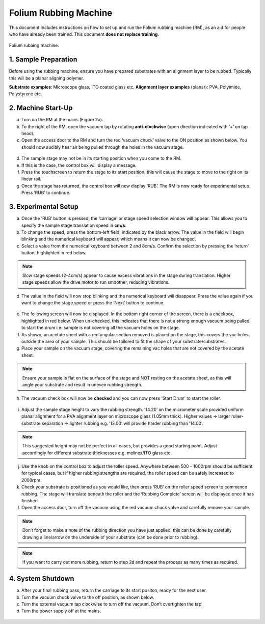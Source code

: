 Folium Rubbing Machine
======================

This document includes instructions on how to set up and run the Folium rubbing machine (RM), as an aid for people who have already been trained. This document **does not replace training**.

.. figure:: _static/folium/rubbing_machine.png
    :align: center
   
    Folium rubbing machine.

1. Sample Preparation
---------------------

Before using the rubbing machine, ensure you have prepared substrates with an alignment layer to be rubbed. Typically this will be a planar aligning polymer.

**Substrate examples**: Microscope glass, ITO coated glass etc.
**Alignment layer examples** (planar): PVA, Polyimide, Polystyrene etc.

2. Machine Start-Up
------------------

a. Turn on the RM at the mains (Figure 2a).
b. To the right of the RM, open the vacuum tap by rotating **anti-clockwise** (open direction indicated with ‘+’ on tap head).
c. Open the access door to the RM and turn the red ‘vacuum chuck’ valve to the ON position as shown below. You should now audibly hear air being pulled through the holes in the vacuum stage.

.. figure:: _static/folium/vac_chuck.png
    :align: center

d.	The sample stage may not be in its starting position when you come to the RM.
e.	If this is the case, the control box will display a message.
f.	Press the touchscreen to return the stage to its start position, this will cause the stage to move to the right on its linear rail.
g.	Once the stage has returned, the control box will now display ‘RUB’. The RM is now ready for experimental setup. Press ‘RUB’ to continue.

.. figure:: _static/folium/stage_control.png
    :align: center

3. Experimental Setup
--------------------

a.	Once the ‘RUB’ button is pressed, the ‘carriage’ or stage speed selection window will appear. This allows you to specify the sample stage translation speed in **cm/s**.
b.	To change the speed, press the bottom-left field, indicated by the black arrow. The value in the field will begin blinking and the numerical keyboard will appear, which means it can now be changed.
c.	Select a value from the numerical keyboard between 2 and 8cm/s. Confirm the selection by pressing the ‘return’ button, highlighted in red below. 

.. note:: 
    Slow stage speeds (2-4cm/s) appear to cause excess vibrations in the stage during translation. Higher stage speeds allow the drive motor to run smoother, reducing vibrations.

d.	The value in the field will now stop blinking and the numerical keyboard will disappear. Press the value again if you want to change the stage speed or press the ‘Next’ button to continue.

.. figure:: _static/folium/experimental_setup.png
    :align: center

e.	The following screen will now be displayed. In the bottom right corner of the screen, there is a checkbox, highlighted in red below. When un-checked, this indicates that there is not a strong enough vacuum being pulled to start the drum i.e. sample is not covering all the vacuum holes on the stage.
f.	As shown, an acetate sheet with a rectangular section removed is placed on the stage, this covers the vac holes outside the area of your sample. This should be tailored to fit the shape of your substrate/substrates. 
g.	Place your sample on the vacuum stage, covering the remaining vac holes that are not covered by the acetate sheet.

.. note:: 
    Ensure your sample is flat on the surface of the stage and NOT resting on the acetate sheet, as this will angle your substrate and result in uneven rubbing strength.

h.	The vacuum check box will now be **checked** and you can now press ‘Start Drum’ to start the roller.

.. figure:: _static/folium/start_drum.png
    :align: center

i.	Adjust the sample stage height to vary the rubbing strength. ’14.20’ on the micrometer scale provided uniform planar alignment for a PVA alignment layer on microscope glass (1.05mm thick). Higher values -> larger roller-substrate separation -> lighter rubbing e.g. ’13.00’ will provide harder rubbing than ’14.00’.

.. note::  
    This suggested height may not be perfect in all cases, but provides a good starting point. Adjust accordingly for different substrate thicknesses e.g. melinex/ITO glass etc.

j.	Use the knob on the control box to adjust the roller speed. Anywhere between 500 – 1000rpm should be sufficient for typical cases, but if higher rubbing strengths are required, the roller speed can be safely increased to 2000rpm.
k.	Check your substrate is positioned as you would like, then press ‘RUB’ on the roller speed screen to commence rubbing. The stage will translate beneath the roller and the ‘Rubbing Complete’ screen will be displayed once it has finished.
l.	Open the access door, turn off the vacuum using the red vacuum chuck valve and carefully remove your sample. 

.. note:: 
    Don’t forget to make a note of the rubbing direction you have just applied, this can be done by carefully drawing a line/arrow on the underside of your substrate (can be done prior to rubbing).

.. figure:: _static/folium/stage_height.png
    :align: center

.. note:: 
    If you want to carry out more rubbing, return to step 2d and repeat the process as many times as required.

4. System Shutdown
------------------

a. After your final rubbing pass, return the carriage to its start positon, ready for the next user.
b. Turn the vacuum chuck valve to the off position, as shown below.
c. Turn the external vacuum tap clockwise to turn off the vacuum. Don’t overtighten the tap!
d. Turn the power supply off at the mains.

.. figure:: _static/folium/shutdown.png
    :align: center





 